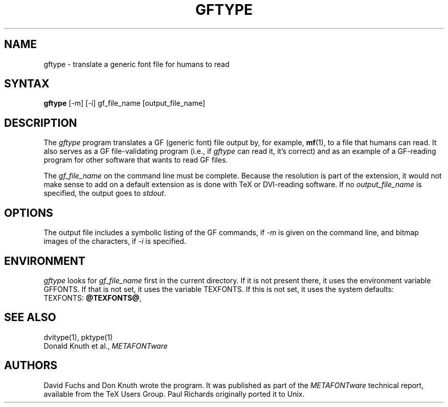 .TH GFTYPE 1 "7 Jan 92"
.SH NAME
gftype - translate a generic font file for humans to read
.SH SYNTAX
.B gftype
[-m] [-i] gf_file_name [output_file_name]
.SH DESCRIPTION
The
.I gftype
program
translates a GF (generic font) file output by, for example, 
.BR mf (1),
to a file that humans can read.
It also serves as a GF file-validating
program (i.e., if
.I gftype
can read it, it's correct) and as an example of a GF-reading
program for other software that wants to read GF files.
.PP
The
.I gf_file_name
on the command line must be complete. Because
the resolution is part of the extension, it would not make
sense to add on a default extension as is done with TeX or
DVI-reading software. If no
.I output_file_name
is specified, the output goes to
.IR stdout .
.SH OPTIONS
The output file includes a symbolic listing of the GF commands, if
.I -m
is given on the command line, 
and bitmap images of the characters, if
.I -i
is specified.
.SH ENVIRONMENT
.I gftype
looks for
.I gf_file_name
first in the current directory.  If it is not present there, it uses the
environment variable GFFONTS.  If that is not set, it uses the variable
TEXFONTS.  If this is not set, it uses the system defaults:
.br
TEXFONTS:
.BR @TEXFONTS@ ,
.br
.SH "SEE ALSO"
dvitype(1), pktype(1)
.br
Donald Knuth et al.,
.I METAFONTware
.SH AUTHORS
David Fuchs and Don Knuth wrote the program.  It was published as
part of the
.I METAFONTware
technical report, available from the TeX Users Group.
Paul Richards originally ported it to Unix.
